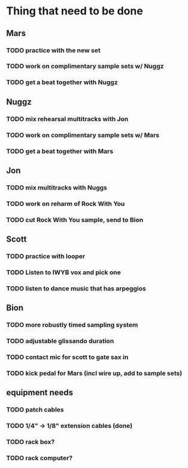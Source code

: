 
* Thing that need to be done

** Mars
*** TODO practice with the new set
*** TODO work on complimentary sample sets w/ Nuggz
*** TODO get a beat together with Nuggz

** Nuggz
*** TODO mix rehearsal multitracks with Jon
*** TODO work on complimentary sample sets w/ Mars
*** TODO get a beat together with Mars

** Jon
*** TODO mix multitracks with Nuggs
*** TODO work on reharm of Rock With You
*** TODO cut Rock With You sample, send to Bion

** Scott
*** TODO practice with looper
*** TODO Listen to IWYB vox and pick one
*** TODO listen to dance music that has arpeggios

** Bion
*** TODO more robustly timed sampling system
*** TODO adjustable glissando duration
*** TODO contact mic for scott to gate sax in
*** TODO kick pedal for Mars (incl wire up, add to sample sets)

** equipment needs
*** TODO patch cables
*** TODO 1/4" -> 1/8" extension cables (done)
*** TODO rack box?
*** TODO rack computer?
